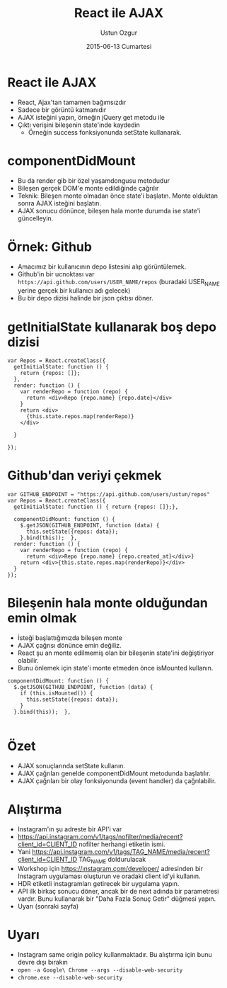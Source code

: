 #+TITLE:   React ile AJAX
#+AUTHOR:  Ustun Ozgur
#+EMAIL:   ustun@ustunozgur.com
#+DATE:    2015-06-13 Cumartesi
#+BEAMER-FRAME-LEVEL: 1
#+BEAMER_THEME: Rochester
#+OPTIONS: toc:nil outline:nil H:1

* React ile AJAX

- React, Ajax'tan tamamen bağımsızdır
- Sadece bir görüntü katmanıdır
- AJAX isteğini yapın, örneğin jQuery get metodu ile
- Çıktı verişini bileşenin state'inde kaydedin
  - Örneğin success fonksiyonunda setState kullanarak.

* componentDidMount
- Bu da render gib bir özel yaşamdongusu metodudur
- Bileşen gerçek DOM'e monte edildiğinde çağrılır
- Teknik: Bileşen monte olmadan önce state'i başlatın. Monte olduktan sonra
  AJAX isteğini başlatın.
- AJAX sonucu dönünce, bileşen hala monte durumda ise state'i güncelleyin.

* Örnek: Github

- Amacımız bir kullanıcının depo listesini alıp görüntülemek.
- Github'in bir ucnoktası var =https://api.github.com/users/USER_NAME/repos=
  (buradaki USER_NAME yerine gerçek bir kullanıcı adı gelecek)
- Bu bir depo dizisi halinde bir json çıktısı döner.

* getInitialState kullanarak boş depo dizisi

#+BEGIN_SRC js2
  var Repos = React.createClass({
    getInitialState: function () {
      return {repos: []};
    },
    render: function () {
      var renderRepo = function (repo) {
        return <div>Repo {repo.name} {repo.date}</div>
      }
      return <div>
        {this.state.repos.map(renderRepo)}
      </div>

    }

  });
#+END_SRC

* Github'dan veriyi çekmek

#+BEGIN_SRC js2
  var GITHUB_ENDPOINT = "https://api.github.com/users/ustun/repos"
  var Repos = React.createClass({
    getInitialState: function () { return {repos: []};},

    componentDidMount: function () {
      $.getJSON(GITHUB_ENDPOINT, function (data) {
        this.setState({repos: data});
      }.bind(this));  },
    render: function () {
      var renderRepo = function (repo) {
        return <div>Repo {repo.name} {repo.created_at}</div>}
      return <div>{this.state.repos.map(renderRepo)}</div>
    }
  });
#+END_SRC

* Bileşenin hala monte olduğundan emin olmak

- İsteği başlattığımızda bileşen monte
- AJAX çağrısı dönünce emin değiliz.
- React şu an monte edilmemiş olan bir bileşenin state'ini değiştiriyor olabilir.
- Bunu önlemek için state'i monte etmeden önce isMounted kullanın.

#+BEGIN_SRC js2
  componentDidMount: function () {
    $.getJSON(GITHUB_ENDPOINT, function (data) {
      if (this.isMounted()) {
        this.setState({repos: data});
      }
    }.bind(this));  },

#+END_SRC

* Özet

- AJAX sonuçlarında setState kullanın.
- AJAX çağrıları genelde componentDidMount metodunda başlatılır.
- AJAX çağrıları bir olay fonksiyonunda (event handler) da çağrılabilir.

* Alıştırma

- Instagram'ın şu adreste bir API'i var
- https://api.instagram.com/v1/tags/nofilter/media/recent?client_id=CLIENT_ID
  nofilter herhangi etiketin ismi.
- Yani
  https://api.instagram.com/v1/tags/TAG_NAME/media/recent?client_id=CLIENT_ID
  TAG_NAME doldurulacak
- Workshop için https://ınstagram.çom/developer/ adresinden bir Instagram
  uygulaması oluşturun ve oradaki client id'yi kullanın.
- HDR etiketli instagramları getirecek bir uygulama yapın.
- API ilk birkaç sonucu döner, ancak bir de next adında bir parametresi
  vardır. Bunu kullanarak bir "Daha Fazla Sonuç Getir" düğmesi yapın.
- Uyarı (sonraki sayfa)

* Uyarı
- Instagram same origin policy kullanmaktadır. Bu alıştırma için bunu devre
  dışı bırakın
- ~open -a Google\ Chrome --args --disable-web-security~
- =chrome.exe --disable-web-security=
